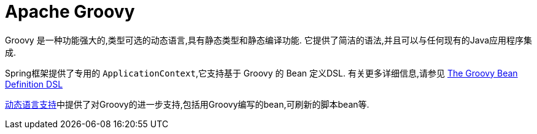 [[groovy]]
= Apache Groovy

Groovy 是一种功能强大的,类型可选的动态语言,具有静态类型和静态编译功能. 它提供了简洁的语法,并且可以与任何现有的Java应用程序集成.

Spring框架提供了专用的 `ApplicationContext`,它支持基于 Groovy 的 Bean 定义DSL. 有关更多详细信息,请参见 <<core.adoc#groovy-bean-definition-dsl, The Groovy Bean Definition DSL>>

<<dynamic-language,动态语言支持>>中提供了对Groovy的进一步支持,包括用Groovy编写的bean,可刷新的脚本bean等.